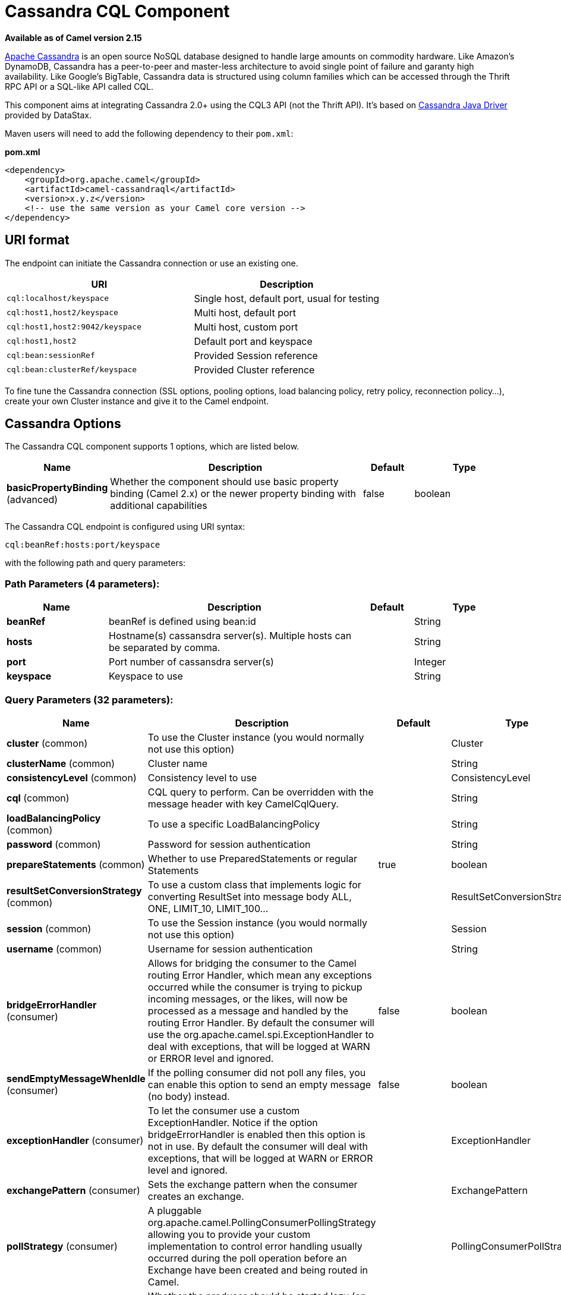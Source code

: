 [[cql-component]]
= Cassandra CQL Component

*Available as of Camel version 2.15*

http://cassandra.apache.org[Apache Cassandra] is an open source NoSQL
database designed to handle large amounts on commodity hardware. Like
Amazon's DynamoDB, Cassandra has a peer-to-peer and master-less
architecture to avoid single point of failure and garanty high
availability. Like Google's BigTable, Cassandra data is structured using
column families which can be accessed through the Thrift RPC API or a
SQL-like API called CQL.

This component aims at integrating Cassandra 2.0+ using the CQL3 API
(not the Thrift API). It's based on
https://github.com/datastax/java-driver[Cassandra Java Driver] provided
by DataStax.

Maven users will need to add the following dependency to their
`pom.xml`:

*pom.xml*

[source,xml]
------------------------------------------------------------
<dependency>
    <groupId>org.apache.camel</groupId>
    <artifactId>camel-cassandraql</artifactId>
    <version>x.y.z</version>
    <!-- use the same version as your Camel core version -->
</dependency>
------------------------------------------------------------

== URI format

The endpoint can initiate the Cassandra connection or use an existing
one.

[cols="<,<",options="header",]
|======================================================================
|URI |Description
|`cql:localhost/keyspace` |Single host, default port, usual for testing
|`cql:host1,host2/keyspace` |Multi host, default port
|`cql:host1,host2:9042/keyspace` |Multi host, custom port
|`cql:host1,host2` |Default port and keyspace
|`cql:bean:sessionRef` |Provided Session reference
|`cql:bean:clusterRef/keyspace` |Provided Cluster reference
|======================================================================

To fine tune the Cassandra connection (SSL options, pooling options,
load balancing policy, retry policy, reconnection policy...), create
your own Cluster instance and give it to the Camel endpoint.

== Cassandra Options


// component options: START
The Cassandra CQL component supports 1 options, which are listed below.



[width="100%",cols="2,5,^1,2",options="header"]
|===
| Name | Description | Default | Type
| *basicPropertyBinding* (advanced) | Whether the component should use basic property binding (Camel 2.x) or the newer property binding with additional capabilities | false | boolean
|===
// component options: END



// endpoint options: START
The Cassandra CQL endpoint is configured using URI syntax:

----
cql:beanRef:hosts:port/keyspace
----

with the following path and query parameters:

=== Path Parameters (4 parameters):


[width="100%",cols="2,5,^1,2",options="header"]
|===
| Name | Description | Default | Type
| *beanRef* | beanRef is defined using bean:id |  | String
| *hosts* | Hostname(s) cassansdra server(s). Multiple hosts can be separated by comma. |  | String
| *port* | Port number of cassansdra server(s) |  | Integer
| *keyspace* | Keyspace to use |  | String
|===


=== Query Parameters (32 parameters):


[width="100%",cols="2,5,^1,2",options="header"]
|===
| Name | Description | Default | Type
| *cluster* (common) | To use the Cluster instance (you would normally not use this option) |  | Cluster
| *clusterName* (common) | Cluster name |  | String
| *consistencyLevel* (common) | Consistency level to use |  | ConsistencyLevel
| *cql* (common) | CQL query to perform. Can be overridden with the message header with key CamelCqlQuery. |  | String
| *loadBalancingPolicy* (common) | To use a specific LoadBalancingPolicy |  | String
| *password* (common) | Password for session authentication |  | String
| *prepareStatements* (common) | Whether to use PreparedStatements or regular Statements | true | boolean
| *resultSetConversionStrategy* (common) | To use a custom class that implements logic for converting ResultSet into message body ALL, ONE, LIMIT_10, LIMIT_100... |  | ResultSetConversionStrategy
| *session* (common) | To use the Session instance (you would normally not use this option) |  | Session
| *username* (common) | Username for session authentication |  | String
| *bridgeErrorHandler* (consumer) | Allows for bridging the consumer to the Camel routing Error Handler, which mean any exceptions occurred while the consumer is trying to pickup incoming messages, or the likes, will now be processed as a message and handled by the routing Error Handler. By default the consumer will use the org.apache.camel.spi.ExceptionHandler to deal with exceptions, that will be logged at WARN or ERROR level and ignored. | false | boolean
| *sendEmptyMessageWhenIdle* (consumer) | If the polling consumer did not poll any files, you can enable this option to send an empty message (no body) instead. | false | boolean
| *exceptionHandler* (consumer) | To let the consumer use a custom ExceptionHandler. Notice if the option bridgeErrorHandler is enabled then this option is not in use. By default the consumer will deal with exceptions, that will be logged at WARN or ERROR level and ignored. |  | ExceptionHandler
| *exchangePattern* (consumer) | Sets the exchange pattern when the consumer creates an exchange. |  | ExchangePattern
| *pollStrategy* (consumer) | A pluggable org.apache.camel.PollingConsumerPollingStrategy allowing you to provide your custom implementation to control error handling usually occurred during the poll operation before an Exchange have been created and being routed in Camel. |  | PollingConsumerPollStrategy
| *lazyStartProducer* (producer) | Whether the producer should be started lazy (on the first message). By starting lazy you can use this to allow CamelContext and routes to startup in situations where a producer may otherwise fail during starting and cause the route to fail being started. By deferring this startup to be lazy then the startup failure can be handled during routing messages via Camel's routing error handlers. Beware that when the first message is processed then creating and starting the producer may take a little time and prolong the total processing time of the processing. | false | boolean
| *basicPropertyBinding* (advanced) | Whether the endpoint should use basic property binding (Camel 2.x) or the newer property binding with additional capabilities | false | boolean
| *synchronous* (advanced) | Sets whether synchronous processing should be strictly used, or Camel is allowed to use asynchronous processing (if supported). | false | boolean
| *backoffErrorThreshold* (scheduler) | The number of subsequent error polls (failed due some error) that should happen before the backoffMultipler should kick-in. |  | int
| *backoffIdleThreshold* (scheduler) | The number of subsequent idle polls that should happen before the backoffMultipler should kick-in. |  | int
| *backoffMultiplier* (scheduler) | To let the scheduled polling consumer backoff if there has been a number of subsequent idles/errors in a row. The multiplier is then the number of polls that will be skipped before the next actual attempt is happening again. When this option is in use then backoffIdleThreshold and/or backoffErrorThreshold must also be configured. |  | int
| *delay* (scheduler) | Milliseconds before the next poll. You can also specify time values using units, such as 60s (60 seconds), 5m30s (5 minutes and 30 seconds), and 1h (1 hour). | 500 | long
| *greedy* (scheduler) | If greedy is enabled, then the ScheduledPollConsumer will run immediately again, if the previous run polled 1 or more messages. | false | boolean
| *initialDelay* (scheduler) | Milliseconds before the first poll starts. You can also specify time values using units, such as 60s (60 seconds), 5m30s (5 minutes and 30 seconds), and 1h (1 hour). | 1000 | long
| *repeatCount* (scheduler) | Specifies a maximum limit of number of fires. So if you set it to 1, the scheduler will only fire once. If you set it to 5, it will only fire five times. A value of zero or negative means fire forever. | 0 | long
| *runLoggingLevel* (scheduler) | The consumer logs a start/complete log line when it polls. This option allows you to configure the logging level for that. | TRACE | LoggingLevel
| *scheduledExecutorService* (scheduler) | Allows for configuring a custom/shared thread pool to use for the consumer. By default each consumer has its own single threaded thread pool. |  | ScheduledExecutorService
| *scheduler* (scheduler) | To use a cron scheduler from either camel-spring or camel-quartz component | none | String
| *schedulerProperties* (scheduler) | To configure additional properties when using a custom scheduler or any of the Quartz, Spring based scheduler. |  | Map
| *startScheduler* (scheduler) | Whether the scheduler should be auto started. | true | boolean
| *timeUnit* (scheduler) | Time unit for initialDelay and delay options. | MILLISECONDS | TimeUnit
| *useFixedDelay* (scheduler) | Controls if fixed delay or fixed rate is used. See ScheduledExecutorService in JDK for details. | true | boolean
|===
// endpoint options: END
// spring-boot-auto-configure options: START
== Spring Boot Auto-Configuration

When using Spring Boot make sure to use the following Maven dependency to have support for auto configuration:

[source,xml]
----
<dependency>
  <groupId>org.apache.camel</groupId>
  <artifactId>camel-cassandraql-starter</artifactId>
  <version>x.x.x</version>
  <!-- use the same version as your Camel core version -->
</dependency>
----


The component supports 2 options, which are listed below.



[width="100%",cols="2,5,^1,2",options="header"]
|===
| Name | Description | Default | Type
| *camel.component.cql.basic-property-binding* | Whether the component should use basic property binding (Camel 2.x) or the newer property binding with additional capabilities | false | Boolean
| *camel.component.cql.enabled* | Enable cql component | true | Boolean
|===
// spring-boot-auto-configure options: END

== Messages

=== Incoming Message

The Camel Cassandra endpoint expects a bunch of simple objects (`Object`
or `Object[]` or `Collection<Object>`) which will be bound to the CQL
statement as query parameters. If message body is null or empty, then 
CQL query will be executed without binding parameters.

Headers:

* `CamelCqlQuery` (optional, `String` or `RegularStatement`): CQL query
either as a plain String or built using the `QueryBuilder`.

=== Outgoing Message

The Camel Cassandra endpoint produces one or many a Cassandra Row
objects depending on the `resultSetConversionStrategy`:

 

* `List<Row>` if `resultSetConversionStrategy` is `ALL` or
`LIMIT_[0-9]+`
* Single` Row` if `resultSetConversionStrategy` is `ONE`
* Anything else, if `resultSetConversionStrategy` is a custom
implementation of the `ResultSetConversionStrategy`

== Repositories

Cassandra can be used to store message keys or messages for the
idempotent and aggregation EIP.

Cassandra might not be the best tool for queuing use cases yet, read
http://www.datastax.com/dev/blog/cassandra-anti-patterns-queues-and-queue-like-datasets[Cassandra
anti-patterns queues and queue like datasets]. It's advised to use
LeveledCompaction and a small GC grace setting for these tables to allow
tombstoned rows to be removed quickly.

== Idempotent repository

The `NamedCassandraIdempotentRepository` stores messages keys in a
Cassandra table like this:

*CAMEL_IDEMPOTENT.cql*

[source,sql]
---------------------------------------------------------
CREATE TABLE CAMEL_IDEMPOTENT (
  NAME varchar,   -- Repository name
  KEY varchar,    -- Message key
  PRIMARY KEY (NAME, KEY)
) WITH compaction = {'class':'LeveledCompactionStrategy'}
  AND gc_grace_seconds = 86400;
---------------------------------------------------------

This repository implementation uses lightweight transactions (also known
as Compare and Set) and requires Cassandra 2.0.7+.

Alternatively, the `CassandraIdempotentRepository` does not have a
`NAME` column and can be extended to use a different data model.

[width="100%",cols="<34%,<33%,<33%",options="header",]
|=======================================================================
|Option |Default |Description

|`table` |`CAMEL_IDEMPOTENT` |Table name

|`pkColumns` |`NAME`,` KEY` |Primary key columns

|`name` |  | Repository name, value used for `NAME` column

|`ttl` |   | Key time to live

|`writeConsistencyLevel` |  | Consistency level used to insert/delete key: `ANY`, `ONE`, `TWO`,
`QUORUM`, `LOCAL_QUORUM`…

|`readConsistencyLevel` |  | Consistency level used to read/check key: `ONE`, `TWO`, `QUORUM`,
`LOCAL_QUORUM`…
|=======================================================================

== Aggregation repository

The `NamedCassandraAggregationRepository` stores exchanges by
correlation key in a Cassandra table like this:

*CAMEL_AGGREGATION.cql*

[source,sql]
---------------------------------------------------------
CREATE TABLE CAMEL_AGGREGATION (
  NAME varchar,        -- Repository name
  KEY varchar,         -- Correlation id
  EXCHANGE_ID varchar, -- Exchange id
  EXCHANGE blob,       -- Serialized exchange
  PRIMARY KEY (NAME, KEY)
) WITH compaction = {'class':'LeveledCompactionStrategy'}
  AND gc_grace_seconds = 86400;
---------------------------------------------------------

Alternatively, the `CassandraAggregationRepository` does not have a
`NAME` column and can be extended to use a different data model.

[width="100%",cols="<34%,<33%,<33%",options="header",]
|=======================================================================
|Option |Default |Description

|`table` |`CAMEL_AGGREGATION` |Table name

|`pkColumns` |`NAME`,`KEY` |Primary key columns

|`exchangeIdColumn` |`EXCHANGE_ID` |Exchange Id column

|`exchangeColumn` |`EXCHANGE` |Exchange content column

|`name` |  | Repository name, value used for `NAME` column

|`ttl` |  | Exchange time to live

|`writeConsistencyLevel` |  | Consistency level used to insert/delete exchange: `ANY`, `ONE`, `TWO`,
`QUORUM`, `LOCAL_QUORUM`…

|`readConsistencyLevel` |  | Consistency level used to read/check exchange: `ONE`, `TWO`, `QUORUM`,
`LOCAL_QUORUM`…
|=======================================================================

== Examples

To insert something on a table you can use the following code:

[source,java]
---------------------------------------------------------
String CQL = "insert into camel_user(login, first_name, last_name) values (?, ?, ?)";
from("direct:input")
    .to("cql://localhost/camel_ks?cql=" + CQL);
---------------------------------------------------------

At this point you should be able to insert data by using a list as body

[source,java]
---------------------------------------------------------
Arrays.asList("davsclaus", "Claus", "Ibsen")
---------------------------------------------------------

The same approach can be used for updating or querying the table.


